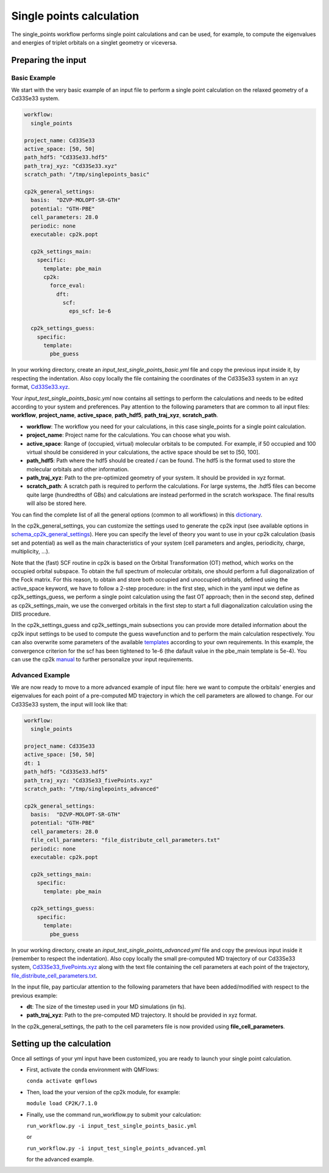 Single points calculation
=========================

The single_points workflow performs single point calculations and can be used, for example, to compute the eigenvalues and energies of triplet orbitals on a singlet geometry or viceversa.

Preparing the input
--------------------

Basic Example
^^^^^^^^^^^^^

We start with the very basic example of an input file to perform a single point calculation on the relaxed geometry of a Cd33Se33 system.

.. code-block:: yaml

    workflow:
      single_points

    project_name: Cd33Se33
    active_space: [50, 50]
    path_hdf5: "Cd33Se33.hdf5"
    path_traj_xyz: "Cd33Se33.xyz"
    scratch_path: "/tmp/singlepoints_basic"

    cp2k_general_settings:
      basis:  "DZVP-MOLOPT-SR-GTH"
      potential: "GTH-PBE"
      cell_parameters: 28.0
      periodic: none
      executable: cp2k.popt

      cp2k_settings_main:
        specific:
          template: pbe_main
          cp2k:
            force_eval:
              dft:
                scf:
                  eps_scf: 1e-6

      cp2k_settings_guess:
        specific:
          template:
            pbe_guess

In your working directory, create an *input_test_single_points_basic.yml* file and copy the previous input inside it, by respecting the indentation.
Also copy locally the file containing the coordinates of the Cd33Se33 system in an xyz format, Cd33Se33.xyz_.

Your *input_test_single_points_basic.yml* now contains all settings to perform the calculations and needs to be edited according to your system and preferences. 
Pay attention to the following parameters that are common to all input files: **workflow**, **project_name**, **active_space**, **path_hdf5**, **path_traj_xyz**, **scratch_path**.

- **workflow**: The workflow you need for your calculations, in this case single_points for a single point calculation.
- **project_name**: Project name for the calculations. You can choose what you wish.
- **active_space**: Range of (occupied, virtual) molecular orbitals to be computed. For example, if 50 occupied and 100 virtual should be considered in your calculations, the active space should be set to [50, 100].
- **path_hdf5**: Path where the hdf5 should be created / can be found. The hdf5 is the format used to store the molecular orbitals and other information.
- **path_traj_xyz**: Path to the pre-optimized geometry of your system. It should be provided in xyz format.
- **scratch_path**: A scratch path is required to perform the calculations. For large systems, the .hdf5 files can become quite large (hundredths of GBs) and calculations are instead performed in the scratch workspace. The final results will also be stored here.

You can find the complete list of all the general options (common to all workflows) in this dictionary_.

In the cp2k_general_settings, you can customize the settings used to generate the cp2k input (see available options in schema_cp2k_general_settings_).
Here you can specify the level of theory you want to use in your cp2k calculation (basis set and potential) as well as the main characteristics of your system (cell parameters and angles, periodicity, charge, multiplicity, …). 

Note that the (fast) SCF routine in cp2k is based on the Orbital Transformation (OT) method, which works on the occupied orbital subspace. To obtain the full spectrum of molecular orbitals, one should perform a full diagonalization of the Fock matrix. For this reason, to obtain and store both occupied and unoccupied orbitals, defined using the active_space keyword, we have to follow a 2-step procedure: in the first step, which in the yaml input we define as cp2k_settings_guess, we perform a single point calculation using the fast OT approach; then in the second step, defined as cp2k_settings_main, we use the converged orbitals in the first step to start a full diagonalization calculation using the DIIS procedure.

In the cp2k_settings_guess and cp2k_settings_main subsections you can provide more detailed information about the cp2k input settings to be used to compute the guess wavefunction and to perform the main calculation respectively.
You can also overwrite some parameters of the available templates_ according to your own requirements. In this example, the convergence criterion for the scf has been tightened to 1e-6 (the dafault value in the pbe_main template is 5e-4).
You can use the cp2k manual_ to further personalize your input requirements.

.. _Cd33Se33.xyz: https://github.com/SCM-NV/nano-qmflows/blob/master/test/test_files/Cd33Se33.xyz
.. _dictionary: https://github.com/SCM-NV/nano-qmflows/blob/e176ade9783677962d5146d8e6bc5dd6bb4f9102/nanoqm/workflows/schemas.py#L116
.. _schema_cp2k_general_settings: https://github.com/SCM-NV/nano-qmflows/blob/e176ade9783677962d5146d8e6bc5dd6bb4f9102/nanoqm/workflows/schemas.py#L55
.. _templates: https://github.com/SCM-NV/nano-qmflows/blob/master/nanoqm/workflows/templates.py
.. _manual: https://manual.cp2k.org/


Advanced Example
^^^^^^^^^^^^^^^^

We are now ready to move to a more advanced example of input file: here we want to compute the orbitals' energies and eigenvalues for each point of a pre-computed MD trajectory in which the cell parameters are allowed to change. For our Cd33Se33 system, the input will look like that:

.. code-block:: yaml

    workflow:
      single_points

    project_name: Cd33Se33
    active_space: [50, 50]
    dt: 1
    path_hdf5: "Cd33Se33.hdf5"
    path_traj_xyz: "Cd33Se33_fivePoints.xyz"
    scratch_path: "/tmp/singlepoints_advanced"

    cp2k_general_settings:
      basis:  "DZVP-MOLOPT-SR-GTH"
      potential: "GTH-PBE"
      cell_parameters: 28.0
      file_cell_parameters: "file_distribute_cell_parameters.txt"
      periodic: none
      executable: cp2k.popt

      cp2k_settings_main:
        specific:
          template: pbe_main

      cp2k_settings_guess:
        specific:
          template:
            pbe_guess
            

In your working directory, create an *input_test_single_points_advanced.yml* file and copy the previous input inside it (remember to respect the indentation). 
Also copy locally the small pre-computed MD trajectory of our Cd33Se33 system, Cd33Se33_fivePoints.xyz_ along with the text file containing the cell parameters at each point of the trajectory, file_distribute_cell_parameters.txt_.

In the input file, pay particular attention to the following parameters that have been added/modified with respect to the previous example:

- **dt**: The size of the timestep used in your MD simulations (in fs).
- **path_traj_xyz**: Path to the pre-computed MD trajectory. It should be provided in xyz format.

In the cp2k_general_settings, the path to the cell parameters file is now provided using **file_cell_parameters**.

.. _Cd33Se33_fivePoints.xyz: https://github.com/SCM-NV/nano-qmflows/blob/master/test/test_files/Cd33Se33_fivePoints.xyz
.. _file_distribute_cell_parameters.txt: https://github.com/SCM-NV/nano-qmflows/blob/master/test/test_files/file_distribute_cell_parameters.txt

Setting up the calculation 
---------------------------

Once all settings of your yml input have been customized, you are ready to launch your single point calculation.

- First, activate the conda environment with QMFlows:

  ``conda activate qmflows``
  
- Then, load the your version of the cp2k module, for example:

  ``module load CP2K/7.1.0``
  
- Finally, use the command run_workflow.py to submit your calculation:

  ``run_workflow.py -i input_test_single_points_basic.yml``
  
  or 

  ``run_workflow.py -i input_test_single_points_advanced.yml``
  
  for the advanced example.
